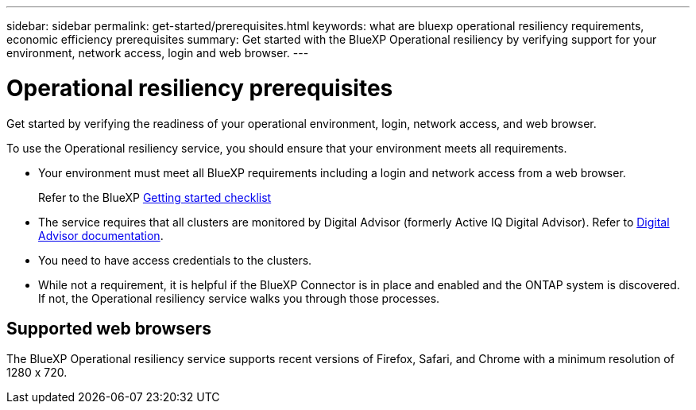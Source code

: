 ---
sidebar: sidebar
permalink: get-started/prerequisites.html
keywords: what are bluexp operational resiliency requirements, economic efficiency prerequisites
summary: Get started with the BlueXP Operational resiliency by verifying support for your environment, network access, login and web browser.
---

= Operational resiliency prerequisites
:hardbreaks:
:icons: font
:imagesdir: ../media/get-started/

[.lead]
Get started by verifying the readiness of your operational environment, login, network access, and web browser.

To use the Operational resiliency service, you should ensure that your environment meets all requirements. 

* Your environment must meet all BlueXP requirements including a login and network access from a web browser. 
+
Refer to the BlueXP https://docs.netapp.com/us-en/cloud-manager-setup-admin/reference-checklist-cm.html[Getting started checklist]

* The service requires that all clusters are monitored by Digital Advisor (formerly Active IQ Digital Advisor). Refer to https://docs.netapp.com/us-en/active-iq/index.html[Digital Advisor documentation].

* You need to have access credentials to the clusters. 

* While not a requirement, it is helpful if the BlueXP Connector is in place and enabled and the ONTAP system is discovered. If not, the Operational resiliency service walks you through those processes. 

== Supported web browsers

The BlueXP Operational resiliency service supports recent versions of Firefox, Safari, and Chrome with a minimum resolution of 1280 x 720.
